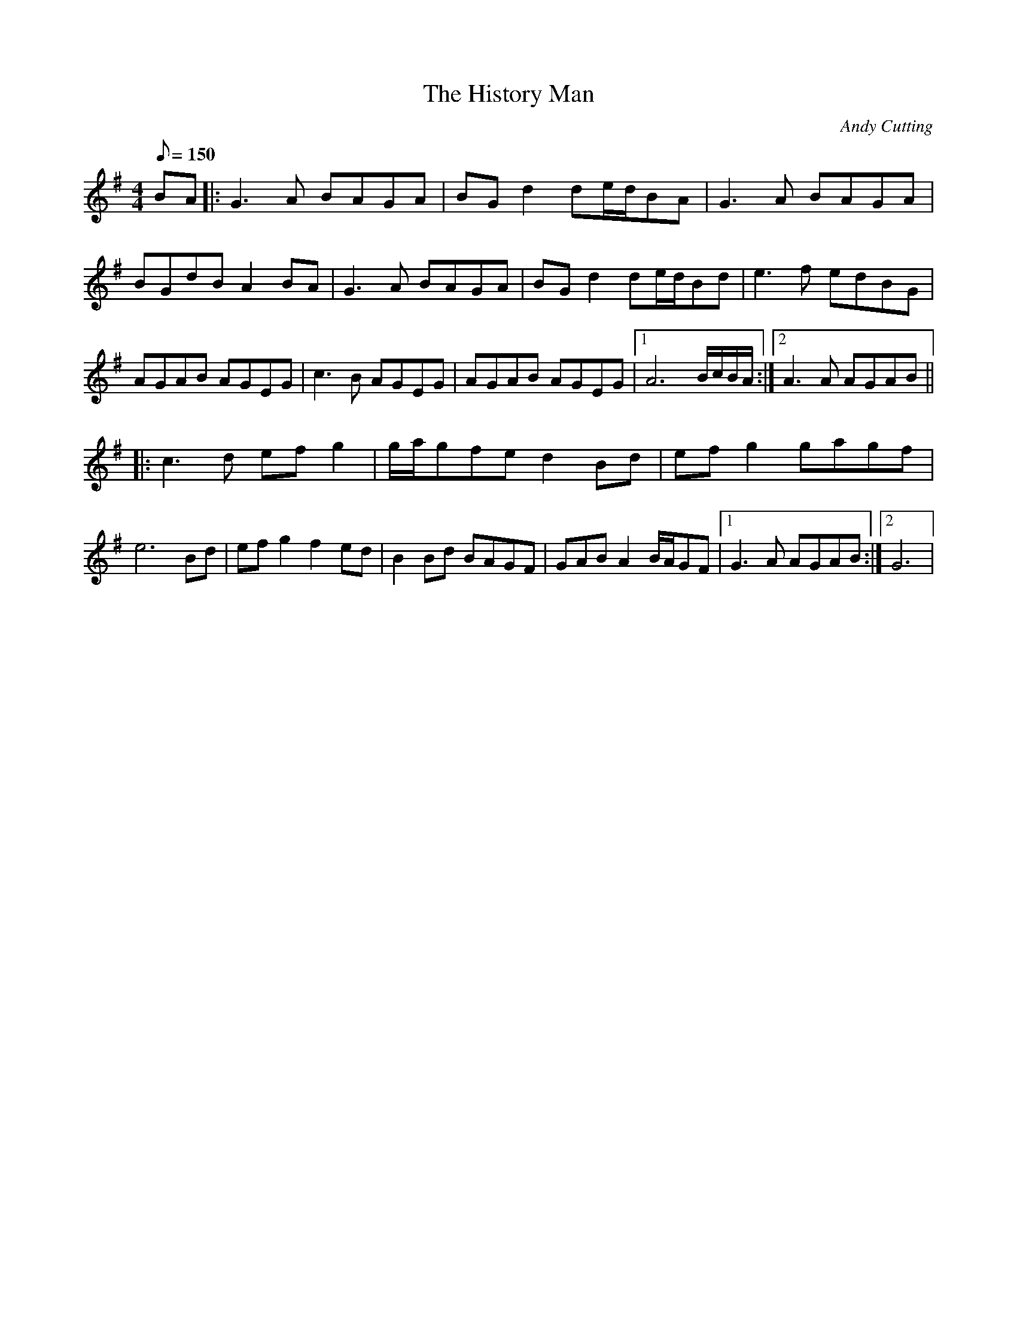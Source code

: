 X:9
T:The History Man
M:4/4
L:1/8
Q:150
C:Andy Cutting
R:Schottische
K:G
BA |:\
G3A BAGA | BG d2 de/2d/2BA | G3A BAGA | BGdB A2BA |\
G3A BAGA | BGd2 de/2d/2Bd | e3f edBG | AGAB AGEG |\
c3B AGEG | AGAB AGEG |1 A6 B/2c/2B/2A/2 :|2 A3A AGAB ||
|:\
c3d efg2 | g/2a/2gfe d2Bd | efg2 gagf | e6 Bd |\
efg2 f2ed | B2Bd BAGF | GAB A2 B/2A/2GF |1 G3A AGAB :|2 G6 | 
